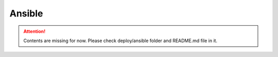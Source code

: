 *******
Ansible
*******

.. Attention:: Contents are missing for now.
    Please check deploy/ansible folder and README.md file in it.